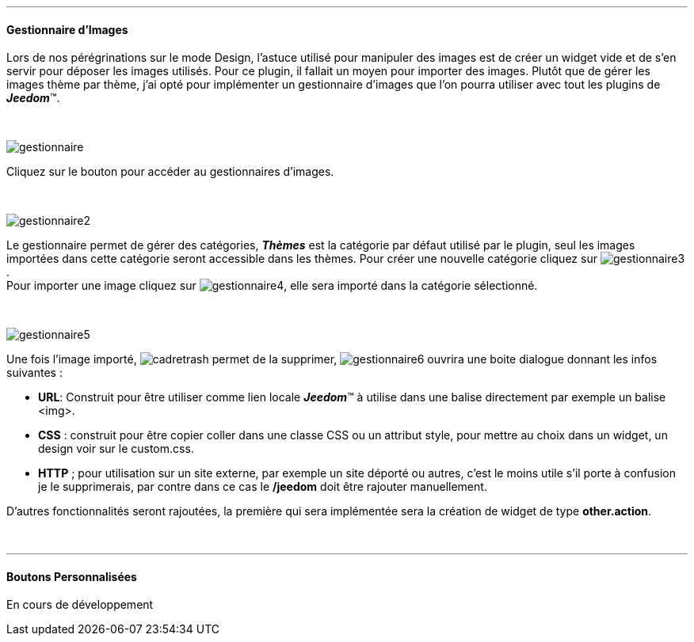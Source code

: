 :imagesdir: ../images

'''
==== Gestionnaire d'Images

[role="col-md-12 text-justify"]
--
Lors de nos pérégrinations sur le mode Design, l'astuce utilisé pour manipuler des images est de créer un widget vide et de s'en servir pour déposer les images utilisés. Pour ce plugin, il fallait un moyen pour importer des images. Plutôt que de gérer les images thème par thème, j'ai opté pour implémenter un gestionnaire d'images que l'on pourra utiliser avec tout les plugins de *_Jeedom_*(TM).
--

[role="row"]
{nbsp} +

[role="col-md-4"]
--
image:gestionnaire.png[role="img-thumbnail"]
--
[role="col-md-8 text-justify"]
--
Cliquez sur le bouton pour accéder au gestionnaires d'images.
--

[role="row"]
{nbsp} +

[role="col-md-4"]
--
image:gestionnaire2.png[role="img-thumbnail"]
--
[role="col-md-8 text-justify"]
--
Le gestionnaire permet de gérer des catégories, *_Thèmes_* est la catégorie par défaut utilisé par le plugin, seul les images importées dans cette catégorie seront accessible dans les thèmes. Pour créer une nouvelle catégorie cliquez sur image:gestionnaire3.png[role="img-thumbnail"]. +
Pour importer une image cliquez sur image:gestionnaire4.png[role="img-thumbnail"], elle sera importé dans la catégorie sélectionné. +
--

[role="row"]
{nbsp} +

[role="col-md-4"]
--
image::gestionnaire5.png[role="img-thumbnail"]
--
[role="col-md-8 text-justify"]
--
Une fois l'image importé, image:cadretrash.png[role="img-thumbnail"] permet de la supprimer, image:gestionnaire6.png[role="img-thumbnail"] ouvrira une boite dialogue donnant les infos suivantes :

* *URL*: Construit pour être utiliser comme lien locale *_Jeedom_*(TM) à utilise dans une balise directement par exemple un balise +<img>+.
* *CSS* : construit pour être copier coller dans une classe +CSS+ ou un attribut style, pour mettre au choix dans un widget, un design voir sur le +custom.css+.
* *HTTP* ; pour utilisation sur un site externe, par exemple un site déporté ou autres, c'est le moins utile s'il porte à confusion je le supprimerais, par contre dans ce cas le *+/jeedom+* doit être rajouter manuellement.

D'autres fonctionnalités seront rajoutées, la première qui sera implémentée sera la création de widget de type *other.action*.
--

[role="row"]
{nbsp} +

'''
==== Boutons Personnalisées

En cours de développement
